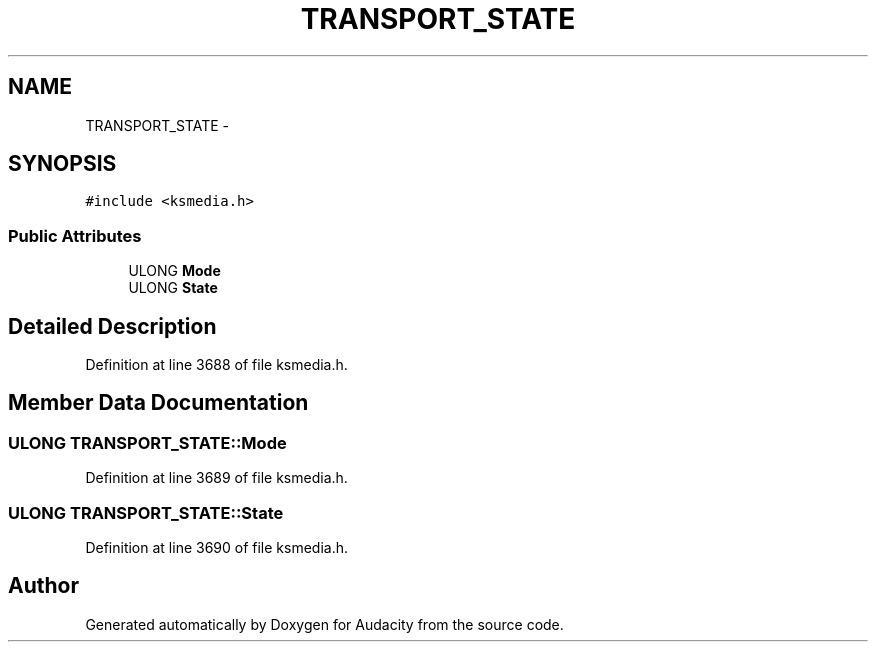 .TH "TRANSPORT_STATE" 3 "Thu Apr 28 2016" "Audacity" \" -*- nroff -*-
.ad l
.nh
.SH NAME
TRANSPORT_STATE \- 
.SH SYNOPSIS
.br
.PP
.PP
\fC#include <ksmedia\&.h>\fP
.SS "Public Attributes"

.in +1c
.ti -1c
.RI "ULONG \fBMode\fP"
.br
.ti -1c
.RI "ULONG \fBState\fP"
.br
.in -1c
.SH "Detailed Description"
.PP 
Definition at line 3688 of file ksmedia\&.h\&.
.SH "Member Data Documentation"
.PP 
.SS "ULONG TRANSPORT_STATE::Mode"

.PP
Definition at line 3689 of file ksmedia\&.h\&.
.SS "ULONG TRANSPORT_STATE::State"

.PP
Definition at line 3690 of file ksmedia\&.h\&.

.SH "Author"
.PP 
Generated automatically by Doxygen for Audacity from the source code\&.
